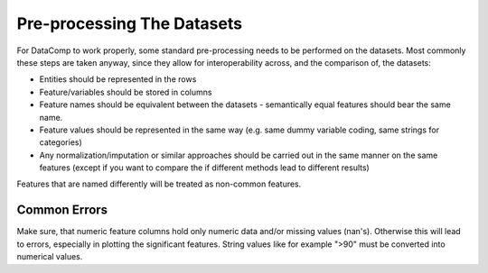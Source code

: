 Pre-processing The Datasets
===========================

For DataComp to work properly, some standard pre-processing needs to be performed on the datasets. Most commonly these
steps are taken anyway, since they allow for interoperability across, and the comparison of, the datasets:

- Entities should be represented in the rows
- Feature/variables should be stored in columns
- Feature names should be equivalent between the datasets - semantically equal features should bear the same name.
- Feature values should be represented in the same way (e.g. same dummy variable coding, same strings for categories)
- Any normalization/imputation or similar approaches should be carried out in the same manner on the same features \
  (except if you want to compare the if different methods lead to different results)


Features that are named differently will be treated as non-common features.

Common Errors
-------------

Make sure, that numeric feature columns hold only numeric data and/or missing values (nan's). Otherwise this will lead
to errors, especially in plotting the significant features. String values like for example ">90" must be converted into
numerical values.